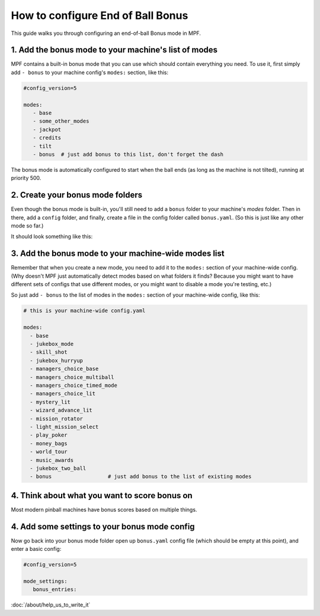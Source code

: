 How to configure End of Ball Bonus
==================================

This guide walks you through configuring an end-of-ball Bonus mode in MPF.

1. Add the bonus mode to your machine's list of modes
-----------------------------------------------------

MPF contains a built-in bonus mode that you can use which should contain
everything you need. To use it, first simply add ``- bonus`` to your
machine config's ``modes:`` section, like this:

.. code-block:: yaml

   #config_version=5

   modes:
      - base
      - some_other_modes
      - jackpot
      - credits
      - tilt
      - bonus  # just add bonus to this list, don't forget the dash

The bonus mode is automatically configured to start when the ball ends (as
long as the machine is not tilted), running at priority 500.

2. Create your bonus mode folders
---------------------------------

Even though the bonus mode is built-in, you'll still need to add a ``bonus``
folder to your machine's *modes* folder. Then in there, add a ``config``
folder, and finally, create a file in the config folder called ``bonus.yaml``.
(So this is just like any other mode so far.)

It should look something like this:

.. image:: /game_logic/images/bonus_folder.png

3. Add the bonus mode to your machine-wide modes list
-----------------------------------------------------

Remember that when you create a new mode, you need to add it to the ``modes:``
section of your machine-wide config. (Why doesn't MPF just automatically
detect modes based on what folders it finds? Because you might want to have
different sets of configs that use different modes, or you might want to
disable a mode you're testing, etc.)

So just add ``- bonus`` to the list of modes in the ``modes:`` section of your
machine-wide config, like this:

.. code-block:: yaml

   # this is your machine-wide config.yaml

   modes:
     - base
     - jukebox_mode
     - skill_shot
     - jukebox_hurryup
     - managers_choice_base
     - managers_choice_multiball
     - managers_choice_timed_mode
     - managers_choice_lit
     - mystery_lit
     - wizard_advance_lit
     - mission_rotator
     - light_mission_select
     - play_poker
     - money_bags
     - world_tour
     - music_awards
     - jukebox_two_ball
     - bonus                  # just add bonus to the list of existing modes

4. Think about what you want to score bonus on
----------------------------------------------

Most modern pinball machines have bonus scores based on multiple things.

.. todo:: :doc:`/about/help_us_to_write_it`

4. Add some settings to your bonus mode config
----------------------------------------------

Now go back into your bonus mode folder open up ``bonus.yaml`` config file
(which should be empty at this point), and enter a basic config:

.. code-block:: yaml

   #config_version=5

   mode_settings:
      bonus_entries:


:doc:`/about/help_us_to_write_it`
